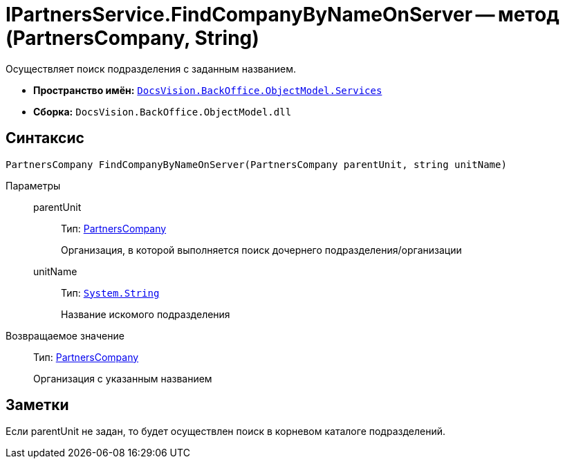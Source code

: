 = IPartnersService.FindCompanyByNameOnServer -- метод (PartnersCompany, String)

Осуществляет поиск подразделения с заданным названием.

* *Пространство имён:* `xref:api/DocsVision/BackOffice/ObjectModel/Services/Services_NS.adoc[DocsVision.BackOffice.ObjectModel.Services]`
* *Сборка:* `DocsVision.BackOffice.ObjectModel.dll`

== Синтаксис

[source,csharp]
----
PartnersCompany FindCompanyByNameOnServer(PartnersCompany parentUnit, string unitName)
----

Параметры::
parentUnit:::
Тип: xref:api/DocsVision/BackOffice/ObjectModel/PartnersCompany_CL.adoc[PartnersCompany]
+
Организация, в которой выполняется поиск дочернего подразделения/организации
unitName:::
Тип: `http://msdn.microsoft.com/ru-ru/library/system.string.aspx[System.String]`
+
Название искомого подразделения

Возвращаемое значение::
Тип: xref:api/DocsVision/BackOffice/ObjectModel/PartnersCompany_CL.adoc[PartnersCompany]
+
Организация с указанным названием

== Заметки

Если parentUnit не задан, то будет осуществлен поиск в корневом каталоге подразделений.
